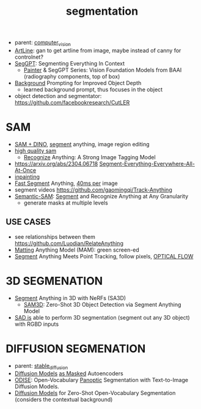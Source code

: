 :PROPERTIES:
:ID:       8300ca3c-deff-4147-9c31-b7c54e5780d3
:END:
#+title: segmentation
#+filetags: :nawanomicon:
- parent: [[id:39d30d24-c374-4d0c-8037-b03ecbf983fa][computer_vision]]
- [[https://github.com/vijishmadhavan/ArtLine][ArtLine]]: gan to get artline from image, maybe instead of canny for controlnet?
- [[https://arxiv.org/abs/2304.03284][SegGPT]]: Segmenting Everything In Context
  - [[https://github.com/baaivision/Painter][Painter]] & SegGPT Series: Vision Foundation Models from BAAI (radiography components, top of box)
- [[https://twitter.com/_akhaliq/status/1667053581944455174][Background]] Prompting for Improved Object Depth
  - learned background prompt, thus focuses in the object
- object detection and segmentator: https://github.com/facebookresearch/CutLER
* SAM
:PROPERTIES:
:ID:       1eb158d5-47a5-42a4-8692-86c42376d25a
:END:
- [[https://twitter.com/_akhaliq/status/1645115958594351106][SAM + DINO]], [[https://github.com/mattyamonaca/PBRemTools][segment]] anything, image region editing
- [[https://huggingface.co/papers/2306.01567][high quality sam]]
  - [[https://twitter.com/_akhaliq/status/1666273462766170113][Recognize]] Anything: A Strong Image Tagging Model
- https://arxiv.org/abs/2304.06718 [[https://github.com/UX-Decoder/Segment-Everything-Everywhere-All-At-Once][Segment-Everything-Everywhere-All-At-Once]]
- [[https://github.com/geekyutao/Inpaint-Anything][inpainting]]
- [[https://arxiv.org/abs/2306.12156][Fast Segment]] Anything, [[https://github.com/casia-iva-lab/fastsam][40ms per]] image
- segment videos https://github.com/gaomingqi/Track-Anything
- [[https://twitter.com/_akhaliq/status/1678599147455119363][Semantic-SAM]]: [[https://github.com/UX-Decoder/Semantic-SAM][Segment]] and Recognize Anything at Any Granularity
  - generate masks at multiple levels
** USE CASES
- see relationships between them https://github.com/Luodian/RelateAnything
- [[https://twitter.com/_akhaliq/status/1667027179308195843][Matting]] Anything Model (MAM): green screen-ed
- [[https://twitter.com/_akhaliq/status/1676092343148064770][Segment]] Anything Meets Point Tracking, follow pixels, [[id:88e29751-d7d6-41e4-8375-3c7ac24cb77b][OPTICAL FLOW]]
* 3D SEGMENATION
  - [[https://github.com/Jumpat/SegmentAnythingin3D][Segment]] Anything in 3D with NeRFs (SA3D)
    - [[https://twitter.com/_akhaliq/status/1665926124487036929][SAM3D]]: Zero-Shot 3D Object Detection via Segment Anything Model
  - [[https://twitter.com/liuziwei7/status/1651461200956514306][SAD is]] able to perform 3D segmentation (segment out any 3D object) with RGBD inputs
* DIFFUSION SEGMENATION
- parent: [[id:c7fe7e79-73d3-4cc7-a673-2c2e259ab5b5][stable_diffusion]]
- [[https://weichen582.github.io/diffmae.html][Diffusion Models]] [[https://arxiv.org/abs/2304.03283][as Masked]] Autoencoders
- [[https://jerryxu.net/ODISE/][ODISE]]: Open-Vocabulary [[https://github.com/NVlabs/ODISE][Panoptic]] Segmentation with Text-to-Image Diffusion Models.
- [[https://twitter.com/_akhaliq/status/1669588008117338113][Diffusion Models]] for Zero-Shot Open-Vocabulary Segmentation (considers the contextual background)
